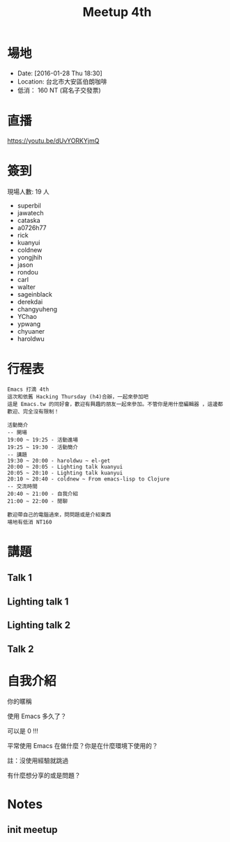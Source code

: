 #+TITLE: Meetup 4th

* 場地

- Date: [2016-01-28 Thu 18:30]
- Location: 台北市大安區伯朗咖啡
- 低消： 160 NT (寫名子交發票)

* 直播

  https://youtu.be/dUvYORKYjmQ

* 簽到

  現場人數: 19 人

  - superbil
  - jawatech
  - cataska
  - a0726h77
  - rick
  - kuanyui
  - coldnew
  - yongjhih
  - jason
  - rondou
  - carl
  - walter
  - sageinblack
  - derekdai
  - changyuheng
  - YChao
  - ypwang
  - chyuaner
  - haroldwu

* 行程表

#+BEGIN_EXAMPLE
  Emacs 打滴 4th
  這次和依舊 Hacking Thurs­day (h4)合辦，一起來參加吧
  這是 Emacs.tw 的同好會，歡迎有興趣的朋友一起來參加。不管你是用什麼編輯器 ，這邊都歡迎、完全沒有限制！

  活動簡介
  -- 開場
  19:00 ~ 19:25 - 活動進場
  19:25 ~ 19:30 - 活動簡介
  -- 講題
  19:30 ~ 20:00 - haroldwu ~ el-get
  20:00 ~ 20:05 - Lighting talk kuanyui
  20:05 ~ 20:10 - Lighting talk kuanyui
  20:10 ~ 20:40 - coldnew ~ From emacs-lisp to Clojure
  -- 交流時間
  20:40 ~ 21:00 - 自我介紹
  21:00 ~ 22:00 - 閒聊

  歡迎帶自己的電腦過來，問問題或是介紹東西
  場地有低消 NT160
#+END_EXAMPLE

* 講題

** Talk 1

** Lighting talk 1

** Lighting talk 2

** Talk 2

* 自我介紹

**** 你的暱稱
**** 使用 Emacs 多久了？
     可以是 0 !!!
**** 平常使用 Emacs 在做什麼？你是在什麼環境下使用的？
     註：沒使用經驗就跳過
**** 有什麼想分享的或是問題？

* Notes

** init meetup
